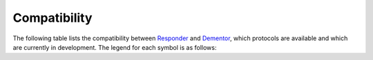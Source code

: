 .. _compat:

Compatibility
=============

The following table lists the compatibility between `Responder <https://github.com/lgandx/Responder>`_ and
`Dementor <https://github.com/MatrixEditor/Dementor>`_, which protocols are available and which are currently
in development. The legend for each symbol is as follows:

.. raw:: html

    <ul>
        <li><i class="i-lucide checkfb sd-text-success xl"></i> - Supported / Working</li>
        <li><i class="i-lucide check-check sd-text-success xl"></i> - All features of this category are supported / working</li>
        <li><i class="i-lucide badge-alert sd-text-danger xl"></i> - This feature is currently broken / does not work properly</li>
        <li><i class="i-lucide x sd-text-danger xl"></i> - Not Supported / Not Implemented</li>
        <li><i class="i-lucide triangle-alert sd-text-warning xl"></i> - Partially Supported</li>
        <li><i class="i-lucide message-square-warning sd-text-info xl"></i> - In Development</li>
        <li><i class="i-lucide cancelled sd-text-secondary xl"></i> - Won't be supported. Please file a pull request explaining why this feature is necessary.</li>
    </ul>


.. raw:: html

    <table>
    <thead>
        <tr>
            <th>Supported Protocols</th>
            <th><a href="https://github.com/lgandx/Responder">Responder</a></th>
            <th><a href="https://github.com/MatrixEditor/Dementor">Dementor</a></th>
        </tr>
    </thead>
    <tbody>
        <tr>
            <td>DHCP</td>
            <td><i class="i-lucide checkfb sd-text-success l"></i></td>
            <td><i class="i-lucide cancelled sd-text-secondary l"></i> (use <a class="reference external" target="_blank" href="https://www.bettercap.org/">bettercap</a>)</td>
        </tr>
        <tr>
            <td>DNS</td>
            <td><i class="i-lucide checkfb sd-text-success l"></i></td>
            <td><i class="i-lucide cancelled sd-text-secondary l"></i> (use <a class="reference external" target="_blank" href="https://www.bettercap.org/">bettercap</a>)</td>
        </tr>
        <tr>
            <td><a href="./config/netbios.html">NBTNS</a></td>
            <td><i class="i-lucide checkfb sd-text-success l"></i></td>
            <td><i class="i-lucide checkfb sd-text-success l"></i></td>
        </tr>
        <tr>
            <td>NBTDS</td>
            <td><i class="i-lucide checkfb sd-text-success l"></i></td>
            <td><i class="i-lucide checkfb sd-text-success l"></i></td>
        </tr>
        <tr>
            <td><a href="./config/llmnr.html">LLMNR</a></td>
            <td><i class="i-lucide checkfb sd-text-success l"></i></td>
            <td><i class="i-lucide checkfb sd-text-success l"></i></td>
        </tr>
        <tr>
            <td><a href="./config/mdns.html">MDNS</a></td>
            <td><i class="i-lucide checkfb sd-text-success l"></i></td>
            <td><i class="i-lucide checkfb sd-text-success l"></i></td>
        </tr>
        <tr>
            <td><a href="./config/ssdp.html">SSDP</a></td>
            <td><i class="i-lucide x sd-text-danger l"></i></td>
            <td><i class="i-lucide checkfb sd-text-success l"></i></td>
        </tr>
        <tr>
            <td><a href="./config/mssql.html">SSRP</a></td>
            <td><i class="i-lucide x sd-text-danger l"></i></td>
            <td><i class="i-lucide checkfb sd-text-success l"></i></td>
        </tr>
        <tr>
            <td><a href="./config/quic.html">QUIC</a></td>
            <td><i class="i-lucide x sd-text-danger l"></i></td>
            <td><i class="i-lucide checkfb sd-text-success l"></i></td>
        </tr>
        <tr>
            <td>
                <a href="./config/smb.html">SMB</a>
                <table>
                <tbody>
                    <tr>
                        <td>LM</td>
                    </tr>
                    <tr>
                        <td>NTLMv1</td>
                    </tr>
                    <tr>
                        <td>NTLMv2</td>
                    </tr>
                    <tr>
                        <td>NTLMv1-SSP</td>
                    </tr>
                    <tr>
                        <td>NTLMv2-SSP</td>
                    </tr>
                </tbody>
                </table>
            </td>
            <td>
                <i class="i-lucide triangle-alert sd-text-warning l"></i>
                <table>
                <tbody>
                    <tr>
                        <td><i class="i-lucide triangle-alert sd-text-warning l"></i></td>
                    </tr>
                    <tr>
                        <td><i class="i-lucide checkfb sd-text-success l"></i></td>
                    </tr>
                    <tr>
                        <td><i class="i-lucide checkfb sd-text-success l"></i></td>
                    </tr>
                    <tr>
                        <td><i class="i-lucide checkfb sd-text-success l"></i></td>
                    </tr>
                    <tr>
                        <td><i class="i-lucide checkfb sd-text-success l"></i></td>
                    </tr>
                </tbody>
                </table>
            </td>
            <td>
                <i class="i-lucide triangle-alert sd-text-warning l"></i>
                <table>
                <tbody>
                    <tr>
                        <td><i class="i-lucide cancelled sd-text-secondary l"></td>
                    </tr>
                    <tr>
                        <td><i class="i-lucide checkfb sd-text-success l"></i></td>
                    </tr>
                    <tr>
                        <td><i class="i-lucide checkfb sd-text-success l"></i></td>
                    </tr>
                    <tr>
                        <td><i class="i-lucide checkfb sd-text-success l"></i></td>
                    </tr>
                    <tr>
                        <td><i class="i-lucide checkfb sd-text-success l"></i></td>
                    </tr>
                </tbody>
                </table>
            </td>
        </tr>
        <tr>
            <td>
                <a href="./config/kerberos.html">Kerberos KDC</a>
                <table>
                <tbody>
                    <tr>
                        <td><code>rc4_hmac</code></td>
                    </tr>
                    <tr>
                        <td><code>aes256_cts_hmac_sha1_96</code></td>
                    </tr>
                    <tr>
                        <td><code>aes128_cts_hmac_sha1_96</code></td>
                    </tr>
                </tbody>
                </table>
            </td>
            <td>
                <i class="i-lucide triangle-alert sd-text-warning l"></i>
                <table>
                <tbody>
                    <tr>
                        <td><i class="i-lucide checkfb sd-text-success l"></i></td>
                    </tr>
                    <tr>
                        <td><i class="i-lucide x sd-text-danger l"></i></td>
                    </tr>
                    <tr>
                        <td><i class="i-lucide x sd-text-danger l"></i></td>
                    </tr>
                </tbody>
                </table>
            </td>
            <td>
                <i class="i-lucide check-check sd-text-success l"></i>
                <table>
                <tbody>
                    <tr>
                        <td><i class="i-lucide checkfb sd-text-success l"></i></td>
                    </tr>
                    <tr>
                        <td><i class="i-lucide checkfb sd-text-success l"></i></td>
                    </tr>
                    <tr>
                        <td><i class="i-lucide checkfb sd-text-success l"></i></td>
                    </tr>
                </tbody>
                </table>
            </td>
        </tr>
        <tr>
            <td><a href="./config/ftp.html">FTP</a></td>
            <td><i class="i-lucide checkfb sd-text-success l"></i></td>
            <td><i class="i-lucide checkfb sd-text-success l"></i></td>
        </tr>
        <tr>
            <td>
                <a href="./config/smtp.html">SMTP</a>
                <table>
                <tbody>
                    <tr>
                        <td>PLAIN</td>
                    </tr>
                    <tr>
                        <td>LOGIN</td>
                    </tr>
                    <tr>
                        <td>NTLM</td>
                    </tr>
                </tbody>
                </table>
            </td>
            <td>
                <i class="i-lucide triangle-alert sd-text-warning l"></i>
                <table>
                <tbody>
                    <tr>
                        <td><i class="i-lucide checkfb sd-text-success l"></i></td>
                    </tr>
                    <tr>
                        <td><i class="i-lucide checkfb sd-text-success l"></i></td>
                    </tr>
                    <tr>
                        <td><i class="i-lucide x sd-text-danger l"></i></td>
                    </tr>
                </tbody>
                </table>
            </td>
            <td>
                <i class="i-lucide check-check sd-text-success l"></i>
                <table>
                <tbody>
                    <tr>
                        <td><i class="i-lucide checkfb sd-text-success l"></i></td>
                    </tr>
                    <tr>
                        <td><i class="i-lucide checkfb sd-text-success l"></i></td>
                    </tr>
                    <tr>
                        <td><i class="i-lucide checkfb sd-text-success l"></i></td>
                    </tr>
                </tbody>
                </table>
            </td>
        </tr>
        <tr>
            <td>SNMP</td>
            <td><i class="i-lucide badge-alert sd-text-danger l"></i></td>
            <td><i class="i-lucide message-square-warning sd-text-info l"></i></td>
        </tr>
        <tr>
            <td>RDP</td>
            <td><i class="i-lucide checkfb sd-text-success l"></i></td>
            <td><i class="i-lucide cancelled sd-text-secondary l"></i> (use <a class="reference external" target="_blank" href="https://github.com/GoSecure/pyrdp">pyrdp-mitm</a>)</td>
        </tr>
        <tr>
            <td>HTTP_PROXY</td>
            <td><i class="i-lucide checkfb sd-text-success l"></i></td>
            <td><i class="i-lucide cancelled sd-text-secondary l"></i> (use <a class="reference external" target="_blank" href="https://mitmproxy.org/">mitmproxy</a>)</td>
        </tr>
        <tr>
            <td>
                <a href="./config/http.html">HTTP</a>
                <table>
                <tbody>
                    <tr>
                        <td>Basic</td>
                    </tr>
                    <tr>
                        <td>NTLM</td>
                    </tr>
                    <tr>
                        <td>Bearer</td>
                    </tr>
                </tbody>
                </table>
            </td>
            <td>
                <i class="i-lucide triangle-alert sd-text-warning l"></i>
                <table>
                <tbody>
                    <tr>
                        <td><i class="i-lucide checkfb sd-text-success l"></i></td>
                    </tr>
                    <tr>
                        <td><i class="i-lucide triangle-alert sd-text-warning l"></i> <a href="#confusion">[1]</a></td>
                    </tr>
                    <tr>
                        <td><i class="i-lucide x sd-text-danger l"></i></td>
                    </tr>
                </tbody>
                </table>
            </td>
            <td>
                <i class="i-lucide check-check sd-text-success l"></i>
                <table>
                <tbody>
                    <tr>
                        <td><i class="i-lucide checkfb sd-text-success l"></i></td>
                    </tr>
                    <tr>
                        <td><i class="i-lucide checkfb sd-text-success l"></i></td>
                    </tr>
                    <tr>
                        <td><i class="i-lucide checkfb sd-text-success l"></i></td>
                    </tr>
                </tbody>
                </table>
            </td>
        </tr>
        </tr>
        <tr>
            <td>
                <a href="./config/imap.html">IMAP</a>
                <table>
                <tbody>
                    <tr>
                        <td>PLAIN</td>
                    </tr>
                    <tr>
                        <td>LOGIN</td>
                    </tr>
                    <tr>
                        <td>NTLM</td>
                    </tr>
                </tbody>
                </table>
            </td>
            <td>
                <i class="i-lucide triangle-alert sd-text-warning l"></i>
                <table>
                <tbody>
                    <tr>
                         <td><i class="i-lucide triangle-alert sd-text-warning l"></i></td>
                    </tr>
                    <tr>
                        <td><i class="i-lucide x sd-text-danger l"></i></td>
                    </tr>
                    <tr>
                        <td><i class="i-lucide x sd-text-danger l"></i></td>
                    </tr>
                </tbody>
                </table>
            </td>
            <td>
                <i class="i-lucide check-check sd-text-success l"></i>
                <table>
                <tbody>
                    <tr>
                        <td><i class="i-lucide checkfb sd-text-success l"></i></td>
                    </tr>
                    <tr>
                        <td><i class="i-lucide checkfb sd-text-success l"></i></td>
                    </tr>
                    <tr>
                        <td><i class="i-lucide checkfb sd-text-success l"></i></td>
                    </tr>
                </tbody>
                </table>
            </td>
        </tr>
        <tr>
            <td>
                <a href="./config/pop3.html">POP3</a>
                <table>
                <tbody>
                    <tr>
                        <td>USER/PASS</td>
                    </tr>
                    <tr>
                        <td>PLAIN</td>
                    </tr>
                    <tr>
                        <td>LOGIN</td>
                    </tr>
                    <tr>
                        <td>NTLM</td>
                    </tr>
                </tbody>
                </table>
            </td>
            <td>
                <i class="i-lucide triangle-alert sd-text-warning l"></i>
                <table>
                <tbody>
                    <tr>
                        <td><i class="i-lucide checkfb sd-text-success l"></i></td>
                    </tr>
                    <tr>
                        <td><i class="i-lucide x sd-text-danger l"></i></td>
                    </tr>
                    <tr>
                        <td><i class="i-lucide x sd-text-danger l"></i></td>
                    </tr>
                    <tr>
                        <td><i class="i-lucide x sd-text-danger l"></i></td>
                    </tr>
                </tbody>
                </table>
            </td>
            <td>
                <i class="i-lucide check-check sd-text-success l"></i>
                <table>
                <tbody>
                    <tr>
                        <td><i class="i-lucide checkfb sd-text-success l"></i></td>
                    </tr>
                    <tr>
                        <td><i class="i-lucide checkfb sd-text-success l"></i></td>
                    </tr>
                    <tr>
                        <td><i class="i-lucide checkfb sd-text-success l"></i></td>
                    </tr>
                    <tr>
                        <td><i class="i-lucide checkfb sd-text-success l"></i></td>
                    </tr>
                </tbody>
                </table>
            </td>
        </tr>
        <tr>
            <td><a href="./config/ldap.html">LDAP</a></td>
            <td><i class="i-lucide checkfb sd-text-success l"></i></td>
            <td><i class="i-lucide checkfb sd-text-success l"></i></td>
        </tr>
        <tr>
            <td>MQTT</td>
            <td><i class="i-lucide checkfb sd-text-success l"></i></td>
            <td><i class="i-lucide x sd-text-danger l"></i></td>
        </tr>
        <tr>
            <td>
                <a href="./config/mssql.html">MSSQL</a>
                <table>
                <tbody>
                    <tr>
                        <td>Cleartext</td>
                    </tr>
                    <tr>
                        <td>NTLM</td>
                    </tr>
                </tbody>
                </table>
            </td>
            <td>
                <i class="i-lucide check-check sd-text-success l"></i>
                <table>
                <tbody>
                    <tr>
                        <td><i class="i-lucide triangle-alert sd-text-warning l"></i> <a href="#confusion">[1]</a></td>
                    </tr>
                    <tr>
                        <td><i class="i-lucide checkfb sd-text-success l"></i></td>
                    </tr>
                </tbody>
                </table>
            </td>
            <td>
                <i class="i-lucide check-check sd-text-success l"></i>
                <table>
                <tbody>
                    <tr>
                        <td><i class="i-lucide checkfb sd-text-success l"></i></td>
                    </tr>
                    <tr>
                        <td><i class="i-lucide checkfb sd-text-success l"></i></td>
                    </tr>
                </tbody>
                </table>
            </td>
        </tr>
        <tr>
            <td>
                <a href="./config/mysql.html">MySQL</a>
                <table>
                <tbody>
                    <tr>
                        <td><code>mysql_clear_password</code></td>
                    </tr>
                    <tr>
                        <td>NTLM</td>
                    </tr>
                    <tr>
                        <td>SPNEGO</td>
                    </tr>
                </tbody>
                </table>
            </td>
            <td>
                <i class="i-lucide x sd-text-danger l"></i>
                <table>
                <tbody>
                    <tr>
                        <td><i class="i-lucide x sd-text-danger l"></i></td>
                    </tr>
                    <tr>
                        <td><i class="i-lucide x sd-text-danger l"></i></td>
                    </tr>
                    <tr>
                        <td><i class="i-lucide x sd-text-danger l"></i></td>
                    </tr>
                </tbody>
                </table>
            </td>
            <td>
                <i class="i-lucide triangle-alert sd-text-warning l"></i>
                <table>
                <tbody>
                    <tr>
                        <td><i class="i-lucide checkfb sd-text-success l"></i></td>
                    </tr>
                    <tr>
                        <td><i class="i-lucide x sd-text-danger l"></i></td>
                    </tr>
                    <tr>
                        <td><i class="i-lucide x sd-text-danger l"></i></td>
                    </tr>
                </tbody>
                </table>
            </td>
        </tr>
        <tr>
            <td>WinRM</td>
            <td><i class="i-lucide checkfb sd-text-success l"></i></td>
            <td><i class="i-lucide checkfb sd-text-success l"></i></td>
        </tr>
        <tr>
            <td>
                <a href="./config/dcerpc.html">DCE/RPC</a>
                <table>
                <tbody>
                    <tr>
                        <td>NTLM</td>
                    </tr>
                    <tr>
                        <td>DCOM <i>(interface)</i></td>
                    </tr>
                    <tr>
                        <td>EPMv4 <i>(interface)</i></td>
                    </tr>
                </tbody>
                </table>
            </td>
            <td>
                <i class="i-lucide triangle-alert sd-text-warning l"></i>
                <table>
                <tbody>
                    <tr>
                        <td><i class="i-lucide triangle-alert sd-text-warning l"></i> <a href="#confusion">[1]</a></td>
                    </tr>
                    <tr>
                        <td><i class="i-lucide x sd-text-danger l"></i></td>
                    </tr>
                    <tr>
                        <td><i class="i-lucide x sd-text-danger l"></i></td>
                    </tr>
                </tbody>
                </table>
            </td>
            <td>
                <i class="i-lucide check-check sd-text-success l"></i>
                <table>
                <tbody>
                    <tr>
                        <td><i class="i-lucide checkfb sd-text-success l"></i></td>
                    </tr>
                    <tr>
                        <td><i class="i-lucide checkfb sd-text-success l"></i></td>
                    </tr>
                    <tr>
                        <td><i class="i-lucide checkfb sd-text-success l"></i></td>
                    </tr>
                </tbody>
                </table>
            </td>
        </tr>
        <tr>
            <td><a href="./config/x11.html">X11</a></td>
            <td><i class="i-lucide x sd-text-danger l"></i></td>
            <td><i class="i-lucide checkfb sd-text-success l"></i></td>
        </tr>
        <tr>
            <td><a href="./config/ipp.html">IPP</a></td>
            <td><i class="i-lucide x sd-text-danger l"></i></td>
            <td><i class="i-lucide checkfb sd-text-success l"></i></td>
        </tr>
        <tr>
            <td><a href="./config/upnp.html">UPnP</a></td>
            <td><i class="i-lucide x sd-text-danger l"></i></td>
            <td><i class="i-lucide checkfb sd-text-success l"></i></td>
        </tr>
    </tbody>
    </table>

    <p id="confusion">[1]: Responder is not able to distinguish between NTLMv1/v2-SSP and NTLMv1/v2</p>